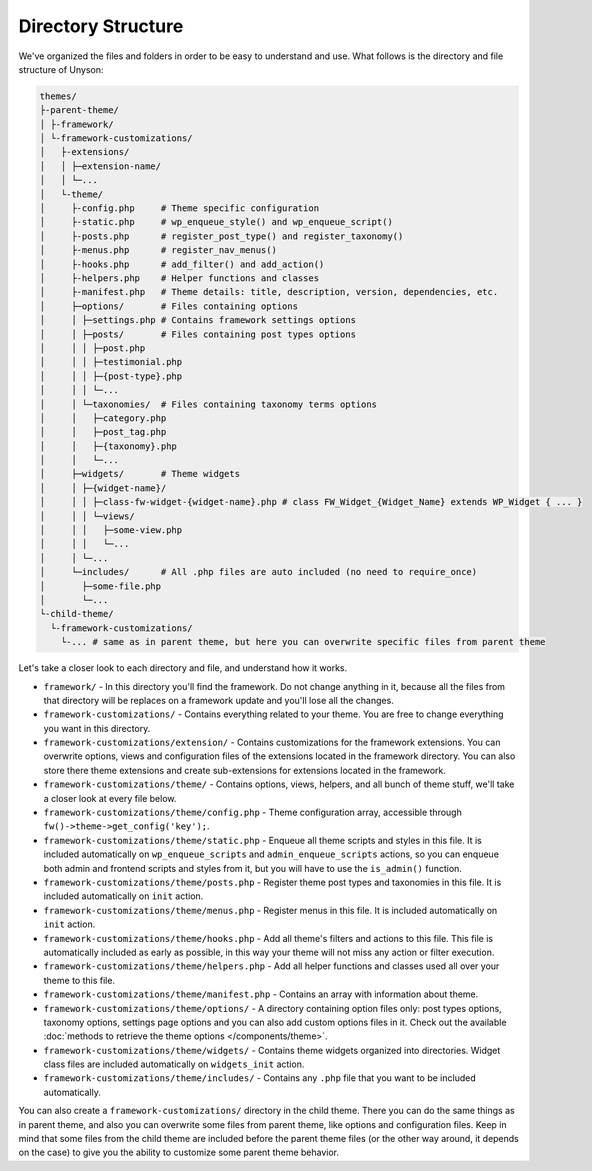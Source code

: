 Directory Structure
===================

We've organized the files and folders in order to be easy to understand and use. What follows is the directory and file structure of Unyson:

.. code-block:: text

    themes/
    ├-parent-theme/
    │ ├-framework/
    │ └-framework-customizations/
    │   ├-extensions/
    │   │ ├─extension-name/
    │   │ └─...
    │   └-theme/
    │     ├-config.php     # Theme specific configuration
    │     ├-static.php     # wp_enqueue_style() and wp_enqueue_script()
    │     ├-posts.php      # register_post_type() and register_taxonomy()
    │     ├-menus.php      # register_nav_menus()
    │     ├-hooks.php      # add_filter() and add_action()
    │     ├-helpers.php    # Helper functions and classes
    │     ├-manifest.php   # Theme details: title, description, version, dependencies, etc.
    │     ├─options/       # Files containing options
    │     │ ├─settings.php # Contains framework settings options
    │     │ ├─posts/       # Files containing post types options
    │     │ │ ├─post.php
    │     │ │ ├─testimonial.php
    │     │ │ ├─{post-type}.php
    │     │ │ └─...
    │     │ └─taxonomies/  # Files containing taxonomy terms options
    │     │   ├─category.php
    │     │   ├─post_tag.php
    │     │   ├─{taxonomy}.php
    │     │   └─...
    │     ├─widgets/       # Theme widgets
    │     │ ├─{widget-name}/
    │     │ │ ├─class-fw-widget-{widget-name}.php # class FW_Widget_{Widget_Name} extends WP_Widget { ... }
    │     │ │ └─views/
    │     │ │   ├─some-view.php
    │     │ │   └─...
    │     │ └─...
    │     └─includes/      # All .php files are auto included (no need to require_once)
    │       ├─some-file.php
    │       └─...
    └-child-theme/
      └-framework-customizations/
        └-... # same as in parent theme, but here you can overwrite specific files from parent theme

Let's take a closer look to each directory and file, and understand how it works.

* ``framework/`` - In this directory you'll find the framework.
  Do not change anything in it, because all the files from that directory will be replaces on a framework update and you'll lose all the changes.

* ``framework-customizations/`` - Contains everything related to your theme.
  You are free to change everything you want in this directory.

* ``framework-customizations/extension/`` - Contains customizations for the framework extensions.
  You can overwrite options, views and configuration files of the extensions located in the framework directory.
  You can also store there theme extensions and create sub-extensions for extensions located in the framework.

* ``framework-customizations/theme/`` - Contains options, views, helpers, and all bunch of theme stuff, we'll take a closer look at every file below.

* ``framework-customizations/theme/config.php`` - Theme configuration array, accessible through ``fw()->theme->get_config('key');``.

* ``framework-customizations/theme/static.php`` - Enqueue all theme scripts and styles in this file.
  It is included automatically on ``wp_enqueue_scripts`` and ``admin_enqueue_scripts`` actions,
  so you can enqueue both admin and frontend scripts and styles from it, but you will have to use the ``is_admin()`` function.

* ``framework-customizations/theme/posts.php`` - Register theme post types and taxonomies in this file.
  It is included automatically on ``init`` action.

* ``framework-customizations/theme/menus.php`` - Register menus in this file. It is included automatically on ``init`` action.

* ``framework-customizations/theme/hooks.php`` - Add all theme's filters and actions to this file.
  This file is automatically included as early as possible, in this way your theme will not miss any action or filter execution.

* ``framework-customizations/theme/helpers.php`` - Add all helper functions and classes used all over your theme to this file.

* ``framework-customizations/theme/manifest.php`` - Contains an array with information about theme.

* ``framework-customizations/theme/options/`` - A directory containing option files only: post types options, taxonomy options, settings page options and
  you can also add custom options files in it. Check out the available :doc:`methods to retrieve the theme options </components/theme>`.

* ``framework-customizations/theme/widgets/`` - Contains theme widgets organized into directories.
  Widget class files are included automatically on ``widgets_init`` action.

* ``framework-customizations/theme/includes/`` - Contains any ``.php`` file that you want to be included automatically.

You can also create a ``framework-customizations/`` directory in the child theme.
There you can do the same things as in parent theme, and also you can overwrite some files from parent theme, like options and configuration files.
Keep in mind that some files from the child theme are included before the parent theme files (or the other way around, it depends on the case)
to give you the ability to customize some parent theme behavior.
